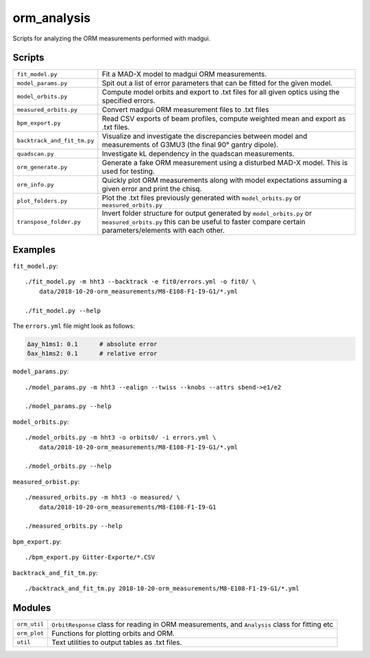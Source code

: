 orm_analysis
============

Scripts for analyzing the ORM measurements performed with madgui.

Scripts
-------

=========================== ==================================================
``fit_model.py``            Fit a MAD-X model to madgui ORM measurements.

``model_params.py``         Spit out a list of error parameters that can be
                            fitted for the given model.

``model_orbits.py``         Compute model orbits and export to .txt files for
                            all given optics using the specified errors.

``measured_orbits.py``      Convert madgui ORM measurement files to .txt files

``bpm_export.py``           Read CSV exports of beam profiles, compute
                            weighted mean and export as .txt files.

``backtrack_and_fit_tm.py`` Visualize and investigate the discrepancies
                            between model and measurements of G3MU3 (the final
                            90° gantry dipole).

``quadscan.py``             Investigate kL dependency in the quadscan
                            measurements.

``orm_generate.py``         Generate a fake ORM measurement using a disturbed
                            MAD-X model. This is used for testing.

``orm_info.py``             Quickly plot ORM measurements along with model
                            expectations assuming a given error and print the
                            chisq.

``plot_folders.py``         Plot the .txt files previously generated with
                            ``model_orbits.py`` or ``measured_orbits.py``

``transpose_folder.py``     Invert folder structure for output generated by
                            ``model_orbits.py`` or ``measured_orbits.py`` this
                            can be useful to faster compare certain
                            parameters/elements with each other.
=========================== ==================================================

Examples
--------

``fit_model.py``::

    ./fit_model.py -m hht3 --backtrack -e fit0/errors.yml -o fit0/ \
        data/2018-10-20-orm_measurements/M8-E108-F1-I9-G1/*.yml

    ./fit_model.py --help

The ``errors.yml`` file might look as follows:

.. code-block:: yaml

    Δay_h1ms1: 0.1      # absolute error
    δax_h1ms2: 0.1      # relative error


``model_params.py``::

    ./model_params.py -m hht3 --ealign --twiss --knobs --attrs sbend->e1/e2

    ./model_params.py --help


``model_orbits.py``::

    ./model_orbits.py -m hht3 -o orbits0/ -i errors.yml \
        data/2018-10-20-orm_measurements/M8-E108-F1-I9-G1/*.yml

    ./model_orbits.py --help


``measured_orbist.py``::

    ./measured_orbits.py -m hht3 -o measured/ \
        data/2018-10-20-orm_measurements/M8-E108-F1-I9-G1

    ./measured_orbits.py --help

``bpm_export.py``::

    ./bpm_export.py Gitter-Exporte/*.CSV

``backtrack_and_fit_tm.py``::

    ./backtrack_and_fit_tm.py 2018-10-20-orm_measurements/M8-E108-F1-I9-G1/*.yml



Modules
-------

=============== ============================================================
``orm_util``    ``OrbitResponse`` class for reading in ORM measurements, and
                ``Analysis`` class for fitting etc

``orm_plot``    Functions for plotting orbits and ORM.

``util``        Text utilities to output tables as .txt files.
=============== ============================================================
